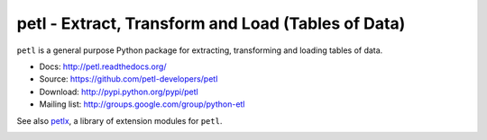 petl - Extract, Transform and Load (Tables of Data)
===================================================

``petl`` is a general purpose Python package for extracting, transforming and
loading tables of data.

- Docs: http://petl.readthedocs.org/
- Source: https://github.com/petl-developers/petl
- Download: http://pypi.python.org/pypi/petl
- Mailing list: http://groups.google.com/group/python-etl

See also `petlx <https://github.com/alimanfoo/petlx>`_, a library of
extension modules for ``petl``.

.. image:: https://travis-ci.org/petl-developers/petl.svg?branch=master
    :target: https://travis-ci.org/petl-developers/petl
    :alt: continuous integration build status

.. image:: https://readthedocs.org/projects/petl/badge/?version=stable
    :target: http://petl.readthedocs.io/en/stable/?badge=stable

.. image:: https://ci.appveyor.com/api/projects/status/nttbwesq6p4bd5qr?svg=true
    :target: https://ci.appveyor.com/project/petl-developers/petl

.. image:: https://coveralls.io/repos/github/petl-developers/petl/badge.svg?branch=master
    :target: https://coveralls.io/github/petl-developers/petl?branch=master

.. image:: https://zenodo.org/badge/2233194.svg
   :target: https://zenodo.org/badge/latestdoi/2233194
